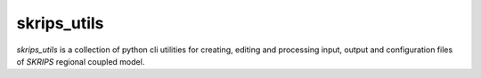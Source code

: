 
skrips_utils
=====
`skrips_utils` is a collection of python cli utilities for creating, editing and processing input, output and configuration files of `SKRIPS` regional coupled model. 
